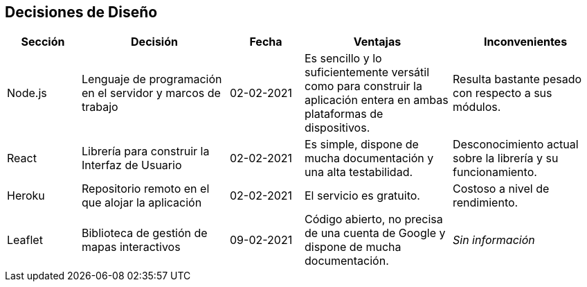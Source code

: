 [[section-design-decisions]]
== Decisiones de Diseño

[options="header",cols="1,2,1,2,2"]
|===
|Sección|Decisión|Fecha|Ventajas|Inconvenientes
|Node.js|Lenguaje de programación en el servidor y marcos de trabajo|02-02-2021|Es sencillo y lo suficientemente versátil como para construir la aplicación entera en ambas plataformas de dispositivos.|Resulta bastante pesado con respecto a sus módulos.
|React|Librería para construir la Interfaz de Usuario|02-02-2021|Es simple, dispone de mucha documentación y una alta testabilidad.|Desconocimiento actual sobre la librería y su funcionamiento.
|Heroku|Repositorio remoto en el que alojar la aplicación|02-02-2021|El servicio es gratuito.|Costoso a nivel de rendimiento.
|Leaflet|Biblioteca de gestión de mapas interactivos|09-02-2021|Código abierto, no precisa de una cuenta de Google y dispone de mucha documentación.|_Sin información_
|===